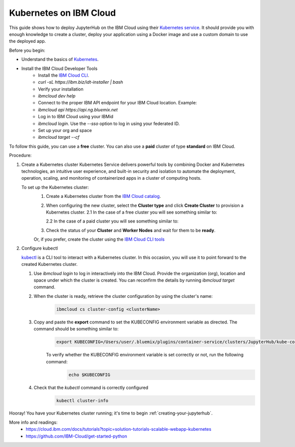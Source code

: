 .. _ibm_cloud:

Kubernetes on IBM Cloud
-----------------------

This guide shows how to deploy JupyterHub on the IBM Cloud using their `Kubernetes service <https://cloud.ibm.com/kubernetes/catalog/create)>`_.
It should provide you with enough knowledge to create a cluster, deploy your application using a Docker image and use a custom domain to use the deployed app.

Before you begin:

* Understand the basics of Kubernetes_.
    .. _Kubernetes: https://kubernetes.io/docs/tutorials/kubernetes-basics/)
* Install the IBM Cloud Developer Tools
    - Install the `IBM Cloud CLI <https://cloud.ibm.com/docs/cli?topic=cloud-cli-getting-started>`_.
    - `curl -sL https://ibm.biz/idt-installer | bash`
    - Verify your installation
    - `ibmcloud dev help`
    - Connect to the proper IBM API endpoint for your IBM Cloud location. Example:
    - `ibmcloud api https://api.ng.bluemix.net`
    - Log in to IBM Cloud using your IBMid
    - `ibmcloud login`. Use the `--sso` option to log in using your federated ID.
    - Set up your org and space
    - `ibmcloud target --cf`

To follow this guide, you can use a **free** cluster. You can also use a **paid** cluster of type **standard** on IBM Cloud.

Procedure:

1. Create a Kubernetes cluster
   Kubernetes Service delivers powerful tools by combining Docker and Kubernetes technologies, an intuitive user experience, and built-in security and isolation to automate the deployment, operation, scaling, and monitoring of containerized apps in a cluster of computing hosts.

   To set up the Kubernetes cluster:
     1. Create a Kubernetes cluster from the `IBM Cloud catalog <https://cloud.ibm.com/kubernetes/catalog/create)>`_.
     2. When configuring the new cluster, select the **Cluster type** and click **Create Cluster** to provision a Kubernetes cluster.
        2.1 In the case of a free cluster you will see something similar to:

        .. image:: ../../_static/images/ibm/create-free-kubernetes-cluster-ibm-cloud.png
            :align: center

        2.2 In the case of a paid cluster you will see something similar to:

        .. image:: ../../_static/images/ibm/create-paid-kubernetes-cluster-ibm-cloud.png
            :align: center

     3. Check the status of your **Cluster** and **Worker Nodes** and wait for them to be **ready**.

     Or, if you prefer, create the cluster using the `IBM Cloud CLI tools <https://cloud.ibm.com/docs/containers?topic=containers-cs_cli_install)>`_

2. Configure kubectl

   `kubectl <https://kubernetes.io/docs/reference/kubectl/overview/>`_ is a CLI tool to interact with a Kubernetes cluster. In this occasion, you will use it to point forward to the created Kubernetes cluster.

   1. Use `ibmcloud login` to log in interactively into the IBM Cloud. Provide the organization (org), location and space under which the cluster is created. You can reconfirm the details by running `ibmcloud target` command.
   2. When the cluster is ready, retrieve the cluster configuration by using the cluster's name:
        .. code-block:: bash

           ibmcloud cs cluster-config <clusterName>

   3. Copy and paste the **export** command to set the KUBECONFIG environment variable as directed. The command should be something similar to:
        .. code-block:: bash

           export KUBECONFIG=/Users/user/.bluemix/plugins/container-service/clusters/JupyterHub/kube-config-***-JupyterHub.yml

        To verify whether the KUBECONFIG environment variable is set correctly or not, run the following command:
            .. code-block:: bash

                echo $KUBECONFIG

   4. Check that the `kubectl` command is correctly configured
        .. code-block:: bash

           kubectl cluster-info


        .. image:: ../../_static/images/ibm/kubectl-cluster-info.png
         :align: center


Hooray! You have your Kubernetes cluster running; it's time to begin :ref:`creating-your-jupyterhub`.

More info and readings:
    - https://cloud.ibm.com/docs/tutorials?topic=solution-tutorials-scalable-webapp-kubernetes
    - https://github.com/IBM-Cloud/get-started-python